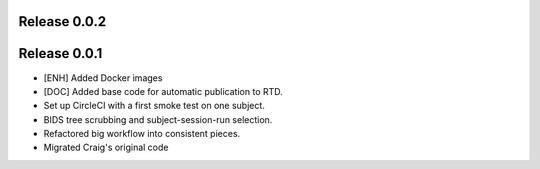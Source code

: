 Release 0.0.2
=============

Release 0.0.1
=============

* [ENH] Added Docker images
* [DOC] Added base code for automatic publication to RTD.
* Set up CircleCI with a first smoke test on one subject.
* BIDS tree scrubbing and subject-session-run selection.
* Refactored big workflow into consistent pieces.
* Migrated Craig's original code